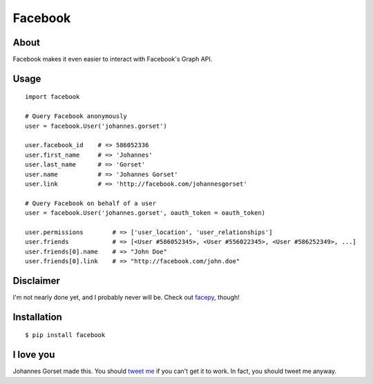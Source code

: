 Facebook
========

About
-----

Facebook makes it even easier to interact with Facebook's Graph API.

Usage
-----

::

    import facebook 

    # Query Facebook anonymously
    user = facebook.User('johannes.gorset')

    user.facebook_id    # => 586052336
    user.first_name     # => 'Johannes'
    user.last_name      # => 'Gorset'
    user.name           # => 'Johannes Gorset'
    user.link           # => 'http://facebook.com/johannesgorset'

    # Query Facebook on behalf of a user
    user = facebook.User('johannes.gorset', oauth_token = oauth_token)

    user.permissions        # => ['user_location', 'user_relationships']
    user.friends            # => [<User #586052345>, <User #556022345>, <User #586252349>, ...]
    user.friends[0].name    # => "John Doe"
    user.friends[0].link    # => "http://facebook.com/john.doe"

Disclaimer
----------

I'm not nearly done yet, and I probably never will be. Check out
`facepy <https://github.com/jgorset/facepy>`_, though!

Installation
------------

::

    $ pip install facebook

I love you
----------

Johannes Gorset made this. You should `tweet me <http://twitter.com/jgorset>`_ if you can't get it
to work. In fact, you should tweet me anyway.
